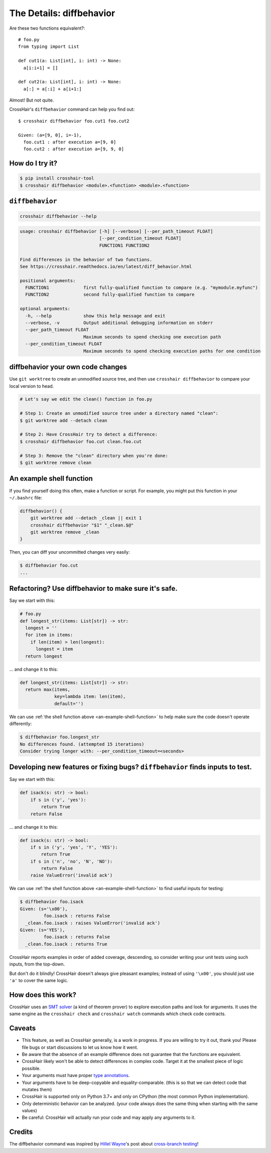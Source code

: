 .. _diffbehavior:

*************************
The Details: diffbehavior
*************************

Are these two functions equivalent?::

    # foo.py
    from typing import List

    def cut1(a: List[int], i: int) -> None:
      a[i:i+1] = []

    def cut2(a: List[int], i: int) -> None:
      a[:] = a[:i] + a[i+1:]

Almost! But not quite.

CrossHair's ``diffbehavior`` command can help you find out::

    $ crosshair diffbehavior foo.cut1 foo.cut2

    Given: (a=[9, 0], i=-1),
      foo.cut1 : after execution a=[9, 0]
      foo.cut2 : after execution a=[9, 9, 0]

How do I try it?
================

.. code-block::

    $ pip install crosshair-tool
    $ crosshair diffbehavior <module>.<function> <module>.<function>


``diffbehavior``
================

.. code-block::

    crosshair diffbehavior --help

.. Help starts: crosshair diffbehavior --help
.. code-block:: text

    usage: crosshair diffbehavior [-h] [--verbose] [--per_path_timeout FLOAT]
                                  [--per_condition_timeout FLOAT]
                                  FUNCTION1 FUNCTION2

    Find differences in the behavior of two functions.
    See https://crosshair.readthedocs.io/en/latest/diff_behavior.html

    positional arguments:
      FUNCTION1             first fully-qualified function to compare (e.g. "mymodule.myfunc")
      FUNCTION2             second fully-qualified function to compare

    optional arguments:
      -h, --help            show this help message and exit
      --verbose, -v         Output additional debugging information on stderr
      --per_path_timeout FLOAT
                            Maximum seconds to spend checking one execution path
      --per_condition_timeout FLOAT
                            Maximum seconds to spend checking execution paths for one condition

.. Help ends: crosshair diffbehavior --help


diffbehavior your own code changes
======================================

Use ``git worktree`` to create an unmodified source tree, and then use
``crosshair diffbehavior`` to compare your local version to head.

.. code-block::

    # Let's say we edit the clean() function in foo.py

    # Step 1: Create an unmodified source tree under a directory named "clean":
    $ git worktree add --detach clean

    # Step 2: Have CrossHair try to detect a difference:
    $ crosshair diffbehavior foo.cut clean.foo.cut

    # Step 3: Remove the "clean" directory when you're done:
    $ git worktree remove clean

.. _an-example-shell-function:

An example shell function
=========================

If you find yourself doing this often, make a function or script.
For example, you might put this function in your ``~/.bashrc`` file:

.. code-block:: bash

    diffbehavior() {
        git worktree add --detach _clean || exit 1
        crosshair diffbehavior "$1" "_clean.$@"
        git worktree remove _clean
    }

Then, you can diff your uncommitted changes very easily:

.. code-block:: bash

    $ diffbehavior foo.cut
    ...

Refactoring? Use diffbehavior to make sure it's safe.
=========================================================

Say we start with this:

.. code-block:: python

    # foo.py
    def longest_str(items: List[str]) -> str:
      longest = ''
      for item in items:
        if len(item) > len(longest):
          longest = item
      return longest


... and change it to this:

.. code-block:: python

    def longest_str(items: List[str]) -> str:
      return max(items,
                 key=lambda item: len(item),
                 default='')

We can use :ref:`the shell function above <an-example-shell-function>` to help
make sure the code doesn't operate differently:

.. code-block:: bash

    $ diffbehavior foo.longest_str
    No differences found. (attempted 15 iterations)
    Consider trying longer with: --per_condition_timeout=<seconds>

Developing new features or fixing bugs? ``diffbehavior`` finds inputs to test.
==============================================================================

Say we start with this:

.. code-block:: python

    def isack(s: str) -> bool:
        if s in ('y', 'yes'):
            return True
        return False

... and change it to this:

.. code-block:: python

    def isack(s: str) -> bool:
        if s in ('y', 'yes', 'Y', 'YES'):
            return True
        if s in ('n', 'no', 'N', 'NO'):
            return False
        raise ValueError('invalid ack')

We can use :ref:`the shell function above <an-example-shell-function>` to find
useful inputs for testing:

.. code-block::

    $ diffbehavior foo.isack
    Given: (s='\x00'),
             foo.isack : returns False
      _clean.foo.isack : raises ValueError('invalid ack')
    Given: (s='YES'),
             foo.isack : returns False
      _clean.foo.isack : returns True

CrossHair reports examples in order of added coverage, descending, so consider
writing your unit tests using such inputs, from the top-down.

But don't do it blindly! CrossHair doesn't always give pleasant examples;
instead of using ``'\x00'``, you should just use ``'a'`` to cover the same
logic.

How does this work?
===================

CrossHair uses an `SMT solver`_ (a kind of theorem prover) to explore execution
paths and look for arguments.
It uses the same engine as the ``crosshair check`` and ``crosshair watch``
commands which check code contracts.

.. _SMT solver: https://en.wikipedia.org/wiki/Satisfiability_modulo_theories

Caveats
=======

* This feature, as well as CrossHair generally, is a work in progress. If you
  are willing to try it out, thank you! Please file bugs or start discussions
  to let us know how it went.
* Be aware that the absence of an example difference does not guarantee that
  the functions are equivalent.
* CrossHair likely won't be able to detect differences in complex code. Target
  it at the smallest piece of logic possible.
* Your arguments must have proper `type annotations`_.
* Your arguments have to be deep-copyable and equality-comparable. (this is so
  that we can detect code that mutates them)
* CrossHair is supported only on Python 3.7+ and only on CPython (the most
  common Python implementation).
* Only deterministic behavior can be analyzed.
  (your code always does the same thing when starting with the same values)
* Be careful: CrossHair will actually run your code and may apply any arguments
  to it.

.. _type annotations: https://www.python.org/dev/peps/pep-0484/

Credits
=======

The diffbehavior command was inspired by `Hillel Wayne`_'s post about
`cross-branch testing`_!

.. _Hillel Wayne: http://hillelwayne.com/
.. _cross-branch testing: https://buttondown.email/hillelwayne/archive/cross-branch-testing/